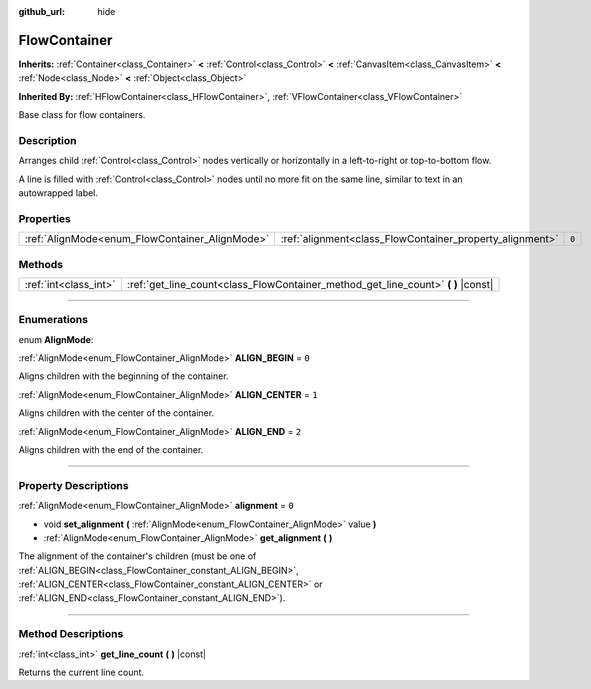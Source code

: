 :github_url: hide

.. DO NOT EDIT THIS FILE!!!
.. Generated automatically from Godot engine sources.
.. Generator: https://github.com/godotengine/godot/tree/3.6/doc/tools/make_rst.py.
.. XML source: https://github.com/godotengine/godot/tree/3.6/doc/classes/FlowContainer.xml.

.. _class_FlowContainer:

FlowContainer
=============

**Inherits:** :ref:`Container<class_Container>` **<** :ref:`Control<class_Control>` **<** :ref:`CanvasItem<class_CanvasItem>` **<** :ref:`Node<class_Node>` **<** :ref:`Object<class_Object>`

**Inherited By:** :ref:`HFlowContainer<class_HFlowContainer>`, :ref:`VFlowContainer<class_VFlowContainer>`

Base class for flow containers.

.. rst-class:: classref-introduction-group

Description
-----------

Arranges child :ref:`Control<class_Control>` nodes vertically or horizontally in a left-to-right or top-to-bottom flow.

A line is filled with :ref:`Control<class_Control>` nodes until no more fit on the same line, similar to text in an autowrapped label.

.. rst-class:: classref-reftable-group

Properties
----------

.. table::
   :widths: auto

   +------------------------------------------------+----------------------------------------------------------+-------+
   | :ref:`AlignMode<enum_FlowContainer_AlignMode>` | :ref:`alignment<class_FlowContainer_property_alignment>` | ``0`` |
   +------------------------------------------------+----------------------------------------------------------+-------+

.. rst-class:: classref-reftable-group

Methods
-------

.. table::
   :widths: auto

   +-----------------------+--------------------------------------------------------------------------------------+
   | :ref:`int<class_int>` | :ref:`get_line_count<class_FlowContainer_method_get_line_count>` **(** **)** |const| |
   +-----------------------+--------------------------------------------------------------------------------------+

.. rst-class:: classref-section-separator

----

.. rst-class:: classref-descriptions-group

Enumerations
------------

.. _enum_FlowContainer_AlignMode:

.. rst-class:: classref-enumeration

enum **AlignMode**:

.. _class_FlowContainer_constant_ALIGN_BEGIN:

.. rst-class:: classref-enumeration-constant

:ref:`AlignMode<enum_FlowContainer_AlignMode>` **ALIGN_BEGIN** = ``0``

Aligns children with the beginning of the container.

.. _class_FlowContainer_constant_ALIGN_CENTER:

.. rst-class:: classref-enumeration-constant

:ref:`AlignMode<enum_FlowContainer_AlignMode>` **ALIGN_CENTER** = ``1``

Aligns children with the center of the container.

.. _class_FlowContainer_constant_ALIGN_END:

.. rst-class:: classref-enumeration-constant

:ref:`AlignMode<enum_FlowContainer_AlignMode>` **ALIGN_END** = ``2``

Aligns children with the end of the container.

.. rst-class:: classref-section-separator

----

.. rst-class:: classref-descriptions-group

Property Descriptions
---------------------

.. _class_FlowContainer_property_alignment:

.. rst-class:: classref-property

:ref:`AlignMode<enum_FlowContainer_AlignMode>` **alignment** = ``0``

.. rst-class:: classref-property-setget

- void **set_alignment** **(** :ref:`AlignMode<enum_FlowContainer_AlignMode>` value **)**
- :ref:`AlignMode<enum_FlowContainer_AlignMode>` **get_alignment** **(** **)**

The alignment of the container's children (must be one of :ref:`ALIGN_BEGIN<class_FlowContainer_constant_ALIGN_BEGIN>`, :ref:`ALIGN_CENTER<class_FlowContainer_constant_ALIGN_CENTER>` or :ref:`ALIGN_END<class_FlowContainer_constant_ALIGN_END>`).

.. rst-class:: classref-section-separator

----

.. rst-class:: classref-descriptions-group

Method Descriptions
-------------------

.. _class_FlowContainer_method_get_line_count:

.. rst-class:: classref-method

:ref:`int<class_int>` **get_line_count** **(** **)** |const|

Returns the current line count.

.. |virtual| replace:: :abbr:`virtual (This method should typically be overridden by the user to have any effect.)`
.. |const| replace:: :abbr:`const (This method has no side effects. It doesn't modify any of the instance's member variables.)`
.. |vararg| replace:: :abbr:`vararg (This method accepts any number of arguments after the ones described here.)`
.. |static| replace:: :abbr:`static (This method doesn't need an instance to be called, so it can be called directly using the class name.)`
